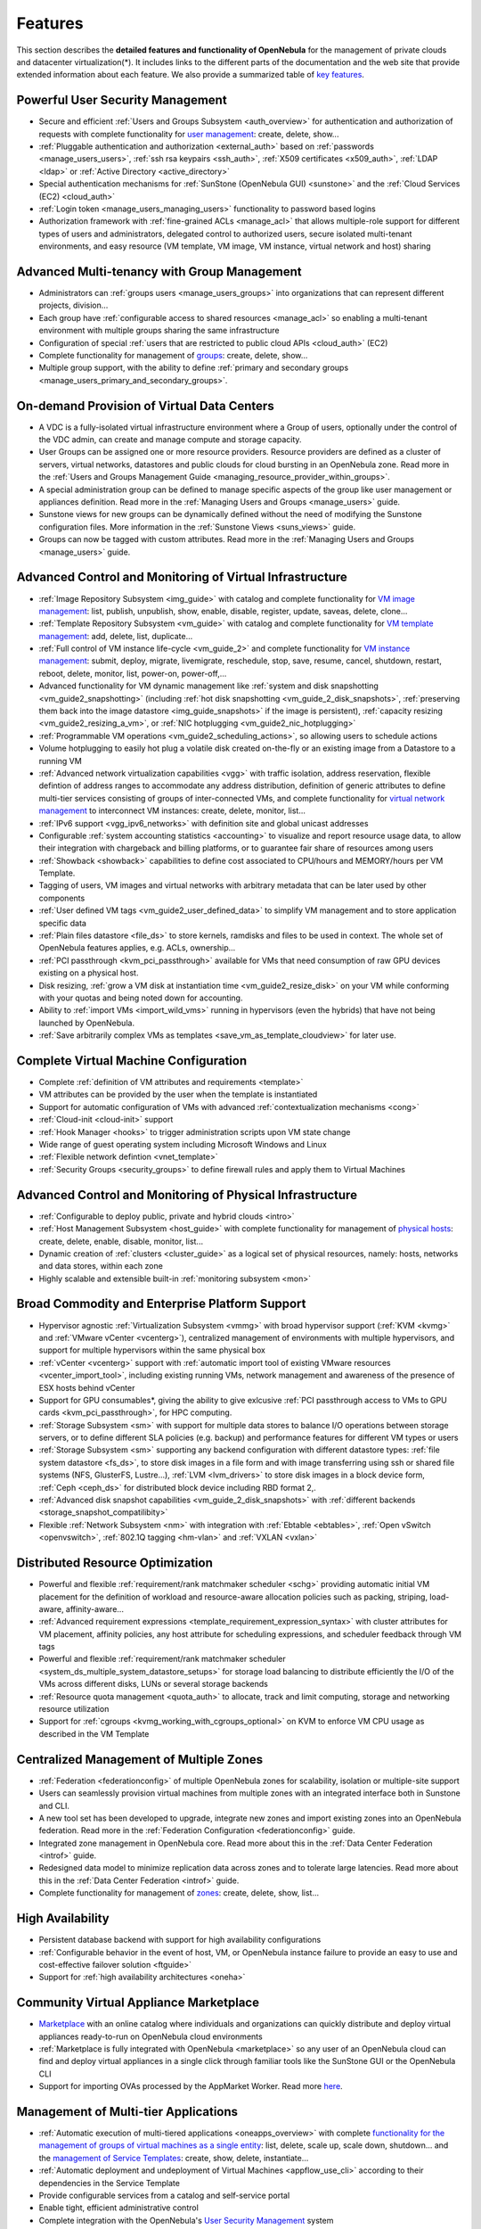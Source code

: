 .. _features:

========
Features
========

This section describes the **detailed features and functionality of OpenNebula** for the management of private clouds and datacenter virtualization(\*). It includes links to the different parts of the documentation and the web site that provide extended information about each feature. We also provide a summarized table of `key features <http://opennebula.org/about/key-features/>`__.

Powerful User Security Management
=================================

-  Secure and efficient :ref:`Users and Groups Subsystem <auth_overview>` for authentication and authorization of requests with complete functionality for `user management <http://docs.opennebula.org/doc/4.10/cli/oneuser.1.html>`__: create, delete, show...
-  :ref:`Pluggable authentication and authorization <external_auth>` based on :ref:`passwords <manage_users_users>`, :ref:`ssh rsa keypairs <ssh_auth>`, :ref:`X509 certificates <x509_auth>`, :ref:`LDAP <ldap>` or :ref:`Active Directory <active_directory>`
-  Special authentication mechanisms for :ref:`SunStone (OpenNebula GUI) <sunstone>` and the :ref:`Cloud Services (EC2) <cloud_auth>`
- :ref:`Login token <manage_users_managing_users>` functionality to password based logins
-  Authorization framework with :ref:`fine-grained ACLs <manage_acl>` that allows multiple-role support for different types of users and administrators, delegated control to authorized users, secure isolated multi-tenant environments, and easy resource (VM template, VM image, VM instance, virtual network and host) sharing

Advanced Multi-tenancy with Group Management
============================================

-  Administrators can :ref:`groups users <manage_users_groups>` into organizations that can represent different projects, division...
-  Each group have :ref:`configurable access to shared resources <manage_acl>` so enabling a multi-tenant environment with multiple groups sharing the same infrastructure
-  Configuration of special :ref:`users that are restricted to public cloud APIs <cloud_auth>` (EC2)
-  Complete functionality for management of `groups <http://docs.opennebula.org/doc/4.10/cli/onegroup.1.html>`__: create, delete, show...
-  Multiple group support, with the ability to define :ref:`primary and secondary groups <manage_users_primary_and_secondary_groups>`.

On-demand Provision of Virtual Data Centers
===========================================

- A VDC is a fully-isolated virtual infrastructure environment where a Group of users, optionally under the control of the VDC admin, can create and manage compute and storage capacity.
- User Groups can be assigned one or more resource providers. Resource providers are defined as a cluster of servers, virtual networks, datastores and public clouds for cloud bursting in an OpenNebula zone. Read more in the :ref:`Users and Groups Management Guide <managing_resource_provider_within_groups>`.
- A special administration group can be defined to manage specific aspects of the group like user management or appliances definition. Read more in the :ref:`Managing Users and Groups <manage_users>` guide.
- Sunstone views for new groups can be dynamically defined without the need of modifying the Sunstone configuration files. More information in the :ref:`Sunstone Views <suns_views>` guide.
- Groups can now be tagged with custom attributes. Read more in the :ref:`Managing Users and Groups <manage_users>` guide.

Advanced Control and Monitoring of Virtual Infrastructure
=========================================================

-  :ref:`Image Repository Subsystem <img_guide>` with catalog and complete functionality for `VM image management <http://docs.opennebula.org/doc/4.10/cli/oneimage.1.html>`__: list, publish, unpublish, show, enable, disable, register, update, saveas, delete, clone...
-  :ref:`Template Repository Subsystem <vm_guide>` with catalog and complete functionality for `VM template management <http://docs.opennebula.org/doc/4.10/cli/onetemplate.1.html>`__: add, delete, list, duplicate...
-  :ref:`Full control of VM instance life-cycle <vm_guide_2>` and complete functionality for `VM instance management <http://docs.opennebula.org/doc/4.10/cli/onevm.1.html>`__: submit, deploy, migrate, livemigrate, reschedule, stop, save, resume, cancel, shutdown, restart, reboot, delete, monitor, list, power-on, power-off,...
-  Advanced functionality for VM dynamic management like :ref:`system and disk snapshotting <vm_guide2_snapshotting>` (including :ref:`hot disk snapshotting <vm_guide_2_disk_snapshots>`, :ref:`preserving them back into the image datastore <img_guide_snapshots>` if the image is persistent), :ref:`capacity resizing <vm_guide2_resizing_a_vm>`, or :ref:`NIC hotplugging <vm_guide2_nic_hotplugging>`
-  :ref:`Programmable VM operations <vm_guide2_scheduling_actions>`, so allowing users to schedule actions
-  Volume hotplugging to easily hot plug a volatile disk created on-the-fly or an existing image from a Datastore to a running VM
-  :ref:`Advanced network virtualization capabilities <vgg>` with traffic isolation, address reservation, flexible defintion of address ranges to accommodate any address distribution, definition of generic attributes to define multi-tier services consisting of groups of inter-connected VMs, and complete functionality for `virtual network management <http://docs.opennebula.org/doc/4.10/cli/onevnet.1.html>`__ to interconnect VM instances: create, delete, monitor, list...
-  :ref:`IPv6 support <vgg_ipv6_networks>` with definition site and global unicast addresses
-  Configurable :ref:`system accounting statistics <accounting>` to visualize and report resource usage data, to allow their integration with chargeback and billing platforms, or to guarantee fair share of resources among users
-  :ref:`Showback <showback>` capabilities to define cost associated to CPU/hours and MEMORY/hours per VM Template.
-  Tagging of users, VM images and virtual networks with arbitrary metadata that can be later used by other components
-  :ref:`User defined VM tags <vm_guide2_user_defined_data>` to simplify VM management and to store application specific data
-  :ref:`Plain files datastore <file_ds>` to store kernels, ramdisks and files to be used in context. The whole set of OpenNebula features applies, e.g. ACLs, ownership...
- :ref:`PCI passthrough <kvm_pci_passthrough>` available for VMs that need consumption of raw GPU devices existing on a physical host.
- Disk resizing, :ref:`grow a VM disk at instantiation time <vm_guide2_resize_disk>` on your VM while conforming with your quotas and being noted down for accounting.
- Ability to :ref:`import VMs <import_wild_vms>` running in hypervisors (even the hybrids) that have not being launched by OpenNebula.
- :ref:`Save arbitrarily complex VMs as templates <save_vm_as_template_cloudview>` for later use.

Complete Virtual Machine Configuration
======================================

-  Complete :ref:`definition of VM attributes and requirements <template>`
-  VM attributes can be provided by the user when the template is instantiated
-  Support for automatic configuration of VMs with advanced :ref:`contextualization mechanisms <cong>`
-  :ref:`Cloud-init <cloud-init>` support
-  :ref:`Hook Manager <hooks>` to trigger administration scripts upon VM state change
-  Wide range of guest operating system including Microsoft Windows and Linux
-  :ref:`Flexible network defintion <vnet_template>`
-  :ref:`Security Groups <security_groups>` to define firewall rules and apply them to Virtual Machines

Advanced Control and Monitoring of Physical Infrastructure
==========================================================

-  :ref:`Configurable to deploy public, private and hybrid clouds <intro>`
-  :ref:`Host Management Subsystem <host_guide>` with complete functionality for management of `physical hosts <http://docs.opennebula.org/doc/4.10/cli/onehost.1.html>`__: create, delete, enable, disable, monitor, list...
-  Dynamic creation of :ref:`clusters <cluster_guide>` as a logical set of physical resources, namely: hosts, networks and data stores, within each zone
-  Highly scalable and extensible built-in :ref:`monitoring subsystem <mon>`

Broad Commodity and Enterprise Platform Support
===============================================

-  Hypervisor agnostic :ref:`Virtualization Subsystem <vmmg>` with broad hypervisor support (:ref:`KVM <kvmg>` and :ref:`VMware vCenter <vcenterg>`), centralized management of environments with multiple hypervisors, and support for multiple hypervisors within the same physical box
-  :ref:`vCenter <vcenterg>` support with :ref:`automatic import tool of existing VMware resources <vcenter_import_tool>`, including existing running VMs, network management and awareness of the presence of ESX hosts behind vCenter
- Support for GPU consumables*, giving the ability to give exlcusive :ref:`PCI passthrough access to VMs to GPU cards <kvm_pci_passthrough>`, for HPC computing.
-  :ref:`Storage Subsystem <sm>` with support for multiple data stores to balance I/O operations between storage servers, or to define different SLA policies (e.g. backup) and performance features for different VM types or users
-  :ref:`Storage Subsystem <sm>` supporting any backend configuration with different datastore types: :ref:`file system datastore <fs_ds>`, to store disk images in a file form and with image transferring using ssh or shared file systems (NFS, GlusterFS, Lustre...), :ref:`LVM <lvm_drivers>` to store disk images in a block device form, :ref:`Ceph <ceph_ds>` for distributed block device including RBD format 2,.
- :ref:`Advanced disk snapshot capabilities <vm_guide_2_disk_snapshots>` with :ref:`different backends <storage_snapshot_compatilibity>`
-  Flexible :ref:`Network Subsystem <nm>` with integration with :ref:`Ebtable <ebtables>`, :ref:`Open vSwitch <openvswitch>`, :ref:`802.1Q tagging <hm-vlan>` and :ref:`VXLAN <vxlan>`

Distributed Resource Optimization
=================================

-  Powerful and flexible :ref:`requirement/rank matchmaker scheduler <schg>` providing automatic initial VM placement for the definition of workload and resource-aware allocation policies such as packing, striping, load-aware, affinity-aware...
-  :ref:`Advanced requirement expressions <template_requirement_expression_syntax>` with cluster attributes for VM placement, affinity policies, any host attribute for scheduling expressions, and scheduler feedback through VM tags
-  Powerful and flexible :ref:`requirement/rank matchmaker scheduler <system_ds_multiple_system_datastore_setups>` for storage load balancing to distribute efficiently the I/O of the VMs across different disks, LUNs or several storage backends
-  :ref:`Resource quota management <quota_auth>` to allocate, track and limit computing, storage and networking resource utilization
-  Support for :ref:`cgroups <kvmg_working_with_cgroups_optional>` on KVM to enforce VM CPU usage as described in the VM Template

Centralized Management of Multiple Zones
========================================

- :ref:`Federation <federationconfig>` of multiple OpenNebula zones for scalability, isolation or multiple-site support
- Users can seamlessly provision virtual machines from multiple zones with an integrated interface both in Sunstone and CLI.
- A new tool set has been developed to upgrade, integrate new zones and import existing zones into an OpenNebula federation. Read more in the :ref:`Federation Configuration <federationconfig>` guide.
- Integrated zone management in OpenNebula core. Read more about this in the :ref:`Data Center Federation <introf>` guide.
- Redesigned data model to minimize replication data across zones and to tolerate large latencies. Read more about this in the :ref:`Data Center Federation <introf>` guide.
-  Complete functionality for management of `zones <http://docs.opennebula.org/doc/4.10/cli/onezone.1.html>`__: create, delete, show, list...

High Availability
=================

-  Persistent database backend with support for high availability configurations
-  :ref:`Configurable behavior in the event of host, VM, or OpenNebula instance failure to provide an easy to use and cost-effective failover solution <ftguide>`
-  Support for :ref:`high availability architectures <oneha>`

Community Virtual Appliance Marketplace
=======================================

-  `Marketplace <http://marketplace.c12g.com>`__ with an online catalog where individuals and organizations can quickly distribute and deploy virtual appliances ready-to-run on OpenNebula cloud environments
-  :ref:`Marketplace is fully integrated with OpenNebula <marketplace>` so any user of an OpenNebula cloud can find and deploy virtual appliances in a single click through familiar tools like the SunStone GUI or the OpenNebula CLI
-  Support for importing OVAs processed by the AppMarket Worker. Read more `here <https://github.com/OpenNebula/addon-appmarket/blob/master/doc/usage.md#importing-an-appliance-from-sunstone>`__.


Management of Multi-tier Applications
=====================================

-  :ref:`Automatic execution of multi-tiered applications <oneapps_overview>` with complete `functionality for the management of groups of virtual machines as a single entity <http://docs.opennebula.org/doc/4.10/cli/oneflow.1.html>`__: list, delete, scale up, scale down, shutdown... and the `management of Service Templates <http://docs.opennebula.org/doc/4.8/cli/oneflow-template.1.html>`__: create, show, delete, instantiate...
-  :ref:`Automatic deployment and undeployment of Virtual Machines <appflow_use_cli>` according to their dependencies in the Service Template
-  Provide configurable services from a catalog and self-service portal
-  Enable tight, efficient administrative control
-  Complete integration with the OpenNebula's `User Security Management <http://opennebula.org/documentation:features#powerful_user_security_management>`__ system
-  Computing resources can be tracked and limited using OpenNebula's :ref:`Resource Quota Management <quota_auth>`
-  :ref:`Automatic scaling of multi-tiered applications <appflow_elasticity>` according to performance metrics and time schedule
- Dynamic information sharing where information can be passed across nodes in the service
- Network configuration can be defined for a service template
- OpenNebula Flow has been integrated in the Cloud and VDC Admin Sunstone views, so users can instantiate new services and monitor groups of Virtual Machines


Gain Insight into Cloud Applications
====================================

-  :ref:`OneGate allows Virtual Machine guests to push monitoring information to OpenNebula <onegate_usage>`
-  With a security token the VMs can call back home and report guest and/or application status in a simple way, that can be easily queried through OpenNebula interfaces (Sunstone, CLI or API).
-  Users and administrators can use it to gather metrics, detect problems in their applications, and trigger :ref:`OneFlow auto-scaling rules <appflow_elasticity>`

Hybrid Cloud Computing and Cloud Bursting
=========================================

-  :ref:`Extension of the local private infrastructure with resources from remote clouds <introh>`
-  :ref:`Support for Amazon EC2 <ec2g>` with most of the EC2 features like tags, security groups or VPC; and simultaneous access to multiple remote clouds
- Support to outsource Virtual Machines to :ref:`Microsoft Azure cloud provider <azg>`

Standard Cloud Interfaces and Simple Provisioning Portal for Cloud Consumers
============================================================================

-  :ref:`Transform your local infrastructure into a public cloud by exposing REST-based interfaces <introc>`
-  :ref:`AWS EC2 API service <ec2qcg>`, the de facto cloud API standard, with :ref:`compatibility with EC2 ecosystem tools <ec2qec>` and :ref:`client tools <ec2qug>`
-  Support for simultaneously exposing multiple cloud APIs
-  :ref:`Provisioning portal implemented as a user Cloud View of Sunstone <cloud_view>` to allow non-IT end users to easily create, deploy and manage compute, storage and network resources
-  VDCAdmin Sunstone view where VDC admins are able to create new users and manage the resources of the VDC.

Rich Command Line and Web Interfaces for Cloud Administrators
=============================================================

-  :ref:`Unix-like Command Line Interface <cli>` to manage all resources: users, VM images, VM templates, VM instances, virtual networks, zones, VDCs, physical hosts, accounting, authentication, authorization...
-  :ref:`Easy-to-use Sunstone Graphical Interface <sunstone>` providing usage graphics and statistics with cloudwatch-like functionality, :ref:`remote acccess through VNC or SPICE <remote_access_sunstone>`, different system views for different roles, catalog access, multiple-zone management...
-  :ref:`Sunstone is easily customizable <suns_views>` to define multiple cloud views for different user groups
-  :ref:`Integrated tab in Sunstone <commercial_support_sunstone>` to access OpenNebula Systems (the company behind OpenNebula, formerly C12G) professional support

Multiple Deployment Options
===========================

-  :ref:`Easy to install and update <ignc>` with `packages for most common Linux distributions <http://opennebula.org/software:software>`__
-  `Available in most popular Linux distributions <http://opennebula.org/software:software>`__
-  :ref:`Optional building from source code <compile>`
-  :ref:`System features a small footprint <plan>`, less than 10Mb
-  :ref:`Detailed log files <log_debug>` with :ref:`syslog support <log_debug_configure_the_logging_system>` for the different components that maintain a record of significant changes
-  Ability to :ref:`import VMs <import_wild_vms>` running in hypervisors (all of them now supported, even the hybrids) that have not being launched by OpenNebula.

Easy Extension and Integration
==============================

-  Modular and extensible architecture to fit into any existing datacenter
-  Customizable drivers for the main subsystems to easily leverage existing IT infrastructure and system management products: :ref:`Virtualization <devel-vmm>`, :ref:`Storage <sd>`, :ref:`Monitoring <devel-im>`, :ref:`Network <devel-nm>`, :ref:`Auth <auth_overview>` and :ref:`Hybrid Cloud <devel-vmm>`
-  New drivers can be easily written in any language
-  Plugin support to easily extend SunStone Graphical Interface with additional tabs to better integrate Cloud and VM management with each site own operations and tools
-  Easily customizable self-service portal for cloud consumers
-  :ref:`Configuration and tuning parameters <oned_conf>` to adjust behavior of the cloud management instance to the requirements of the environment and use cases
-  `Fully open-source technology available under Apache license <http://dev.opennebula.org/projects/opennebula/repository>`__
-  Powerful and extensible low-level cloud API in :ref:`Ruby <ruby>` and :ref:`JAVA <java>` and :ref:`XMLRPC API <api>`
-  `OpenNebula Add-on Catalog <http://opennebula.org/addons:addons>`_ with components enhancing the functionality provided by OpenNebula

Reliability, Efficiency and Massive Scalability
===============================================

-  `Automated testing process for functionality, scalability, performance, robustness and stability <http://opennebula.org/software:testing>`_
-  `Technology matured through an active and engaged community <http://opennebula.org/community:community>`_
-  Proven on large scale infrastructures consisting of tens of thousands of cores and VMs
-  Highly scalable database back-end with support for :ref:`MySQL <mysql>` and SQLite
-  Virtualization drivers adjusted for maximum scalability
-  Very efficient core developed in C++ language

(\*) *Because OpenNebula leverages the functionality exposed by the underlying platform services, its functionality and performance may be affected by the limitations imposed by those services.*

-  *The list of features may change on the different platform configurations*
-  *Not all platform configurations exhibit a similar performance and stability*
-  *The features may change to offer users more features and integration with other virtualization and cloud components*
-  *The features may change due to changes in the functionality provided by underlying virtualization services*

